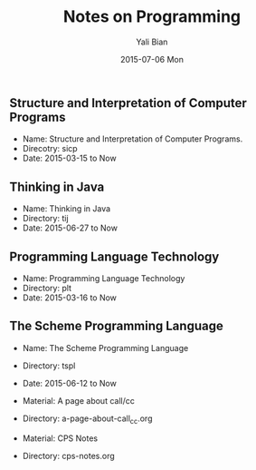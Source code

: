 #+TITLE:       Notes on Programming
#+AUTHOR:      Yali Bian
#+EMAIL:       byl.lisp@gmail.com
#+DATE:        2015-07-06 Mon


** Structure and Interpretation of Computer Programs

   + Name: Structure and Interpretation of Computer Programs.
   + Direcotry: sicp
   + Date: 2015-03-15 to Now

** Thinking in Java

   + Name: Thinking in Java
   + Directory: tij
   + Date: 2015-06-27 to Now

** Programming Language Technology

   + Name: Programming Language Technology
   + Directory: plt
   + Date: 2015-03-16 to Now

** The Scheme Programming Language

   + Name: The Scheme Programming Language
   + Directory: tspl
   + Date: 2015-06-12 to Now

   + Material: A page about call/cc
   + Directory: a-page-about-call_cc.org

   + Material: CPS Notes
   + Directory: cps-notes.org
